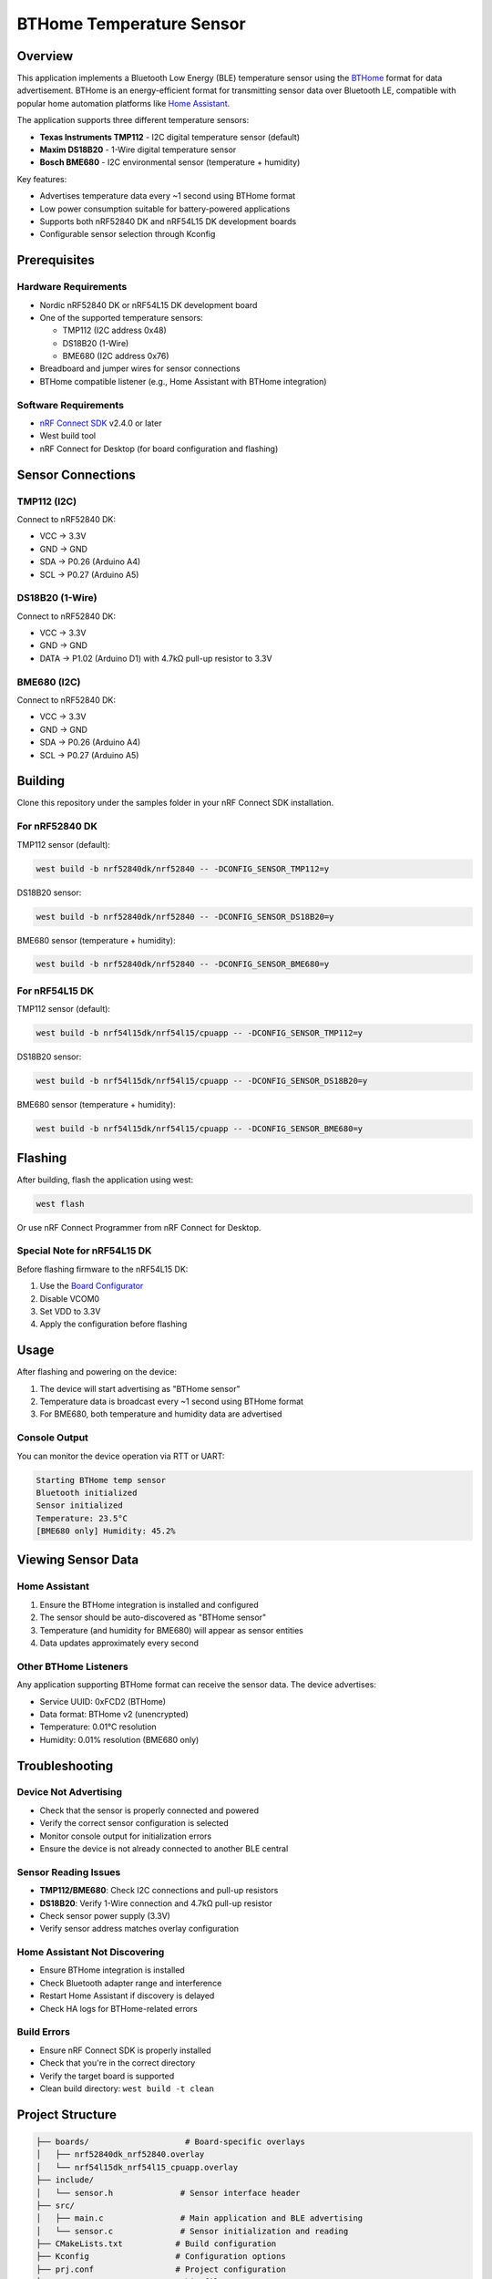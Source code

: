 BTHome Temperature Sensor
#########################

Overview
********

This application implements a Bluetooth Low Energy (BLE) temperature sensor using the `BTHome <https://bthome.io>`_ format for data advertisement. BTHome is an energy-efficient format for transmitting sensor data over Bluetooth LE, compatible with popular home automation platforms like `Home Assistant <https://www.home-assistant.io/>`_.

The application supports three different temperature sensors:

* **Texas Instruments TMP112** - I2C digital temperature sensor (default)
* **Maxim DS18B20** - 1-Wire digital temperature sensor
* **Bosch BME680** - I2C environmental sensor (temperature + humidity)

Key features:

* Advertises temperature data every ~1 second using BTHome format
* Low power consumption suitable for battery-powered applications
* Supports both nRF52840 DK and nRF54L15 DK development boards
* Configurable sensor selection through Kconfig

Prerequisites
*************

Hardware Requirements
=====================

* Nordic nRF52840 DK or nRF54L15 DK development board
* One of the supported temperature sensors:
  
  * TMP112 (I2C address 0x48)
  * DS18B20 (1-Wire)
  * BME680 (I2C address 0x76)

* Breadboard and jumper wires for sensor connections
* BTHome compatible listener (e.g., Home Assistant with BTHome integration)

Software Requirements
=====================

* `nRF Connect SDK <https://developer.nordicsemi.com/nRF_Connect_SDK/doc/latest/nrf/index.html>`_ v2.4.0 or later
* West build tool
* nRF Connect for Desktop (for board configuration and flashing)

Sensor Connections
******************

TMP112 (I2C)
============

Connect to nRF52840 DK:

* VCC → 3.3V
* GND → GND  
* SDA → P0.26 (Arduino A4)
* SCL → P0.27 (Arduino A5)

DS18B20 (1-Wire)
================

Connect to nRF52840 DK:

* VCC → 3.3V
* GND → GND
* DATA → P1.02 (Arduino D1) with 4.7kΩ pull-up resistor to 3.3V

BME680 (I2C)
============

Connect to nRF52840 DK:

* VCC → 3.3V
* GND → GND
* SDA → P0.26 (Arduino A4)
* SCL → P0.27 (Arduino A5)

Building
********

Clone this repository under the samples folder in your nRF Connect SDK installation.

For nRF52840 DK
===============

TMP112 sensor (default):

.. code-block:: console

   west build -b nrf52840dk/nrf52840 -- -DCONFIG_SENSOR_TMP112=y

DS18B20 sensor:

.. code-block:: console

   west build -b nrf52840dk/nrf52840 -- -DCONFIG_SENSOR_DS18B20=y

BME680 sensor (temperature + humidity):

.. code-block:: console

   west build -b nrf52840dk/nrf52840 -- -DCONFIG_SENSOR_BME680=y

For nRF54L15 DK
===============

TMP112 sensor (default):

.. code-block:: console

   west build -b nrf54l15dk/nrf54l15/cpuapp -- -DCONFIG_SENSOR_TMP112=y

DS18B20 sensor:

.. code-block:: console

   west build -b nrf54l15dk/nrf54l15/cpuapp -- -DCONFIG_SENSOR_DS18B20=y

BME680 sensor (temperature + humidity):

.. code-block:: console

   west build -b nrf54l15dk/nrf54l15/cpuapp -- -DCONFIG_SENSOR_BME680=y

Flashing
********

After building, flash the application using west:

.. code-block:: console

   west flash

Or use nRF Connect Programmer from nRF Connect for Desktop.

Special Note for nRF54L15 DK
============================

Before flashing firmware to the nRF54L15 DK:

1. Use the `Board Configurator <https://docs.nordicsemi.com/bundle/nrf-connect-board-configurator/page/index.html>`_
2. Disable VCOM0 
3. Set VDD to 3.3V
4. Apply the configuration before flashing

Usage
*****

After flashing and powering on the device:

1. The device will start advertising as "BTHome sensor"
2. Temperature data is broadcast every ~1 second using BTHome format
3. For BME680, both temperature and humidity data are advertised

Console Output
==============

You can monitor the device operation via RTT or UART:

.. code-block:: console

   Starting BTHome temp sensor
   Bluetooth initialized
   Sensor initialized
   Temperature: 23.5°C
   [BME680 only] Humidity: 45.2%

Viewing Sensor Data
*******************

Home Assistant
==============

1. Ensure the BTHome integration is installed and configured
2. The sensor should be auto-discovered as "BTHome sensor"
3. Temperature (and humidity for BME680) will appear as sensor entities
4. Data updates approximately every second

Other BTHome Listeners
======================

Any application supporting BTHome format can receive the sensor data. The device advertises:

* Service UUID: 0xFCD2 (BTHome)
* Data format: BTHome v2 (unencrypted)
* Temperature: 0.01°C resolution
* Humidity: 0.01% resolution (BME680 only)

Troubleshooting
***************

Device Not Advertising
=======================

* Check that the sensor is properly connected and powered
* Verify the correct sensor configuration is selected
* Monitor console output for initialization errors
* Ensure the device is not already connected to another BLE central

Sensor Reading Issues
=====================

* **TMP112/BME680**: Check I2C connections and pull-up resistors
* **DS18B20**: Verify 1-Wire connection and 4.7kΩ pull-up resistor
* Check sensor power supply (3.3V)
* Verify sensor address matches overlay configuration

Home Assistant Not Discovering
===============================

* Ensure BTHome integration is installed
* Check Bluetooth adapter range and interference
* Restart Home Assistant if discovery is delayed
* Check HA logs for BTHome-related errors

Build Errors
=============

* Ensure nRF Connect SDK is properly installed
* Check that you're in the correct directory
* Verify the target board is supported
* Clean build directory: ``west build -t clean``

Project Structure
*****************

.. code-block:: text

   ├── boards/                    # Board-specific overlays
   │   ├── nrf52840dk_nrf52840.overlay
   │   └── nrf54l15dk_nrf54l15_cpuapp.overlay
   ├── include/
   │   └── sensor.h              # Sensor interface header
   ├── src/
   │   ├── main.c                # Main application and BLE advertising
   │   └── sensor.c              # Sensor initialization and reading
   ├── CMakeLists.txt           # Build configuration
   ├── Kconfig                  # Configuration options
   ├── prj.conf                 # Project configuration
   └── README.rst              # This file


For more information about BTHome format, visit https://bthome.io
